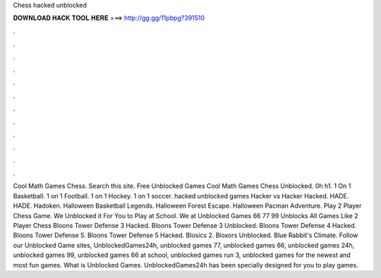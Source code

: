 Chess hacked unblocked

𝐃𝐎𝐖𝐍𝐋𝐎𝐀𝐃 𝐇𝐀𝐂𝐊 𝐓𝐎𝐎𝐋 𝐇𝐄𝐑𝐄 ===> http://gg.gg/11pbpg?391510

.

.

.

.

.

.

.

.

.

.

.

.

Cool Math Games Chess. Search this site. Free Unblocked Games Cool Math Games Chess Unblocked. 0h h1. 1 On 1 Basketball. 1 on 1 Football. 1 on 1 Hockey. 1 on 1 soccer. hacked unblocked games Hacker vs Hacker Hacked. HADE. HADE. Hadoken. Halloween Basketball Legends. Halloween Forest Escape. Halloween Pacman Adventure. Play 2 Player Chess Game. We Unblocked it For You to Play at School. We at Unblocked Games 66 77 99 Unblocks All Games Like 2 Player Chess Bloons Tower Defense 3 Hacked. Bloons Tower Defense 3 Unblocked. Bloons Tower Defense 4 Hacked. Bloons Tower Defense 5. Bloons Tower Defense 5 Hacked. Blosics 2. Bloxors Unblocked. Blue Rabbit's Climate. Follow our Unblocked Game sites, UnblockedGames24h, unblocked games 77, unblocked games 66, unblocked games 24h, unblocked games 99, unblocked games 66 at school, unblocked games run 3, unblocked games for the newest and most fun games. What is Unblocked Games. UnblockedGames24h has been specially designed for you to play games.